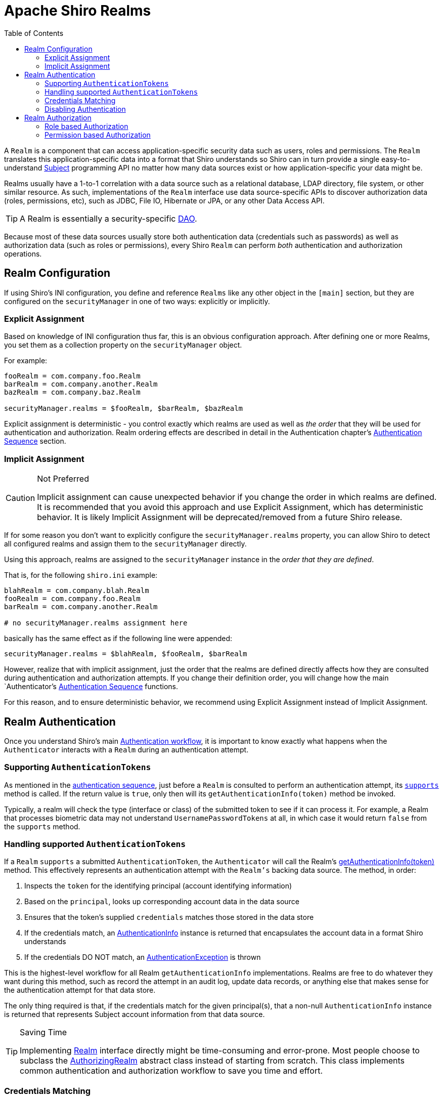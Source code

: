 [#Realm-ApacheShiroRealms]
= Apache Shiro Realms
:jbake-date: 2010-03-18 00:00:00
:jbake-type: page
:jbake-status: published
:jbake-tags: documentation, support, community, mailing lists, forums, issues, bugs
:idprefix:
:icons: font
:toc:

A `Realm` is a component that can access application-specific security data such as users, roles and permissions.
The `Realm` translates this application-specific data into a format that Shiro understands so Shiro can in turn provide a single easy-to-understand link:/subject.html[Subject] programming API no matter how many data sources exist or how application-specific your data might be.

Realms usually have a 1-to-1 correlation with a data source such as a relational database, LDAP directory, file system, or other similar resource.
As such, implementations of the `Realm` interface use data source-specific APIs to discover authorization data (roles, permissions, etc), such as JDBC, File IO, Hibernate or JPA, or any other Data Access API.

[TIP]
====
A Realm is essentially a security-specific link:https://en.wikipedia.org/wiki/Data_Access_Object[DAO].
====

Because most of these data sources usually store both authentication data (credentials such as passwords) as well as authorization data (such as roles or permissions), every Shiro `Realm` can perform _both_ authentication and authorization operations.

[#Realm-RealmConfiguration]
== Realm Configuration

If using Shiro's INI configuration, you define and reference `Realms` like any other object in the `[main]` section, but they are configured on the `securityManager` in one of two ways: explicitly or implicitly.

[#Realm-ExplicitAssignment]
=== Explicit Assignment

Based on knowledge of INI configuration thus far, this is an obvious configuration approach.
After defining one or more Realms, you set them as a collection property on the `securityManager` object.

For example:

[source,ini]
----
fooRealm = com.company.foo.Realm
barRealm = com.company.another.Realm
bazRealm = com.company.baz.Realm

securityManager.realms = $fooRealm, $barRealm, $bazRealm
----

Explicit assignment is deterministic - you control exactly which realms are used as well as _the order_ that they will be used for authentication and authorization.
Realm ordering effects are described in detail in the Authentication chapter's link:authentication.html#Authentication-AuthenticationSequence[Authentication Sequence] section.

[#Realm-ImplicitAssignment]
=== Implicit Assignment

[CAUTION]
.Not Preferred
====
Implicit assignment can cause unexpected behavior if you change the order in which realms are defined.
It is recommended that you avoid this approach and use Explicit Assignment, which has deterministic behavior.
It is likely Implicit Assignment will be deprecated/removed from a future Shiro release.
====

If for some reason you don't want to explicitly configure the `securityManager.realms` property, you can allow Shiro to detect all configured realms and assign them to the `securityManager` directly.

Using this approach, realms are assigned to the `securityManager` instance in the _order that they are defined_.

That is, for the following `shiro.ini` example:

[source,ini]
----
blahRealm = com.company.blah.Realm
fooRealm = com.company.foo.Realm
barRealm = com.company.another.Realm

# no securityManager.realms assignment here
----

basically has the same effect as if the following line were appended:

[source,java]
----
securityManager.realms = $blahRealm, $fooRealm, $barRealm
----

However, realize that with implicit assignment, just the order that the realms are defined directly affects how they are consulted during authentication and authorization attempts.
If you change their definition order, you will change how the main `Authenticator`'s link:authentication.html#Authentication-AuthenticationSequence[Authentication Sequence] functions.

For this reason, and to ensure deterministic behavior, we recommend using Explicit Assignment instead of Implicit Assignment.

[#Realm-RealmAuthentication]
== Realm Authentication

Once you understand Shiro's main link:/authentication.html#Authentication-sequence[Authentication workflow], it is important to know exactly what happens when the `Authenticator` interacts with a `Realm` during an authentication attempt.

[#realm_supporting_authentication_Tokens]
=== Supporting `AuthenticationTokens`

As mentioned in the link:/authentication.html#Authentication-AuthenticationSequence[authentication sequence], just before a `Realm` is consulted to perform an authentication attempt, its link:static/current/apidocs/org/apache/shiro/realm/Realm.html#supports(org.apache.shiro.authc.AuthenticationToken)[`supports`] method is called.
If the return value is `true`, only then will its `getAuthenticationInfo(token)` method be invoked.

Typically, a realm will check the type (interface or class) of the submitted token to see if it can process it.
For example, a Realm that processes biometric data may not understand `UsernamePasswordTokens` at all, in which case it would return `false` from the `supports` method.

[#Realm-Handling-supported-AuthenticationTokens]
=== Handling supported `AuthenticationTokens`

If a `Realm` `supports` a submitted `AuthenticationToken`, the `Authenticator` will call the Realm's link:static/current/apidocs/org/apache/shiro/realm/Realm.html#getAuthenticationInfo(org.apache.shiro.authc.AuthenticationToken)[getAuthenticationInfo(token)] method.
This effectively represents an authentication attempt with the `Realm's` backing data source.
The method, in order:

. Inspects the `token` for the identifying principal (account identifying information)
. Based on the `principal`, looks up corresponding account data in the data source
. Ensures that the token's supplied `credentials` matches those stored in the data store
. If the credentials match, an link:/static/current/apidocs/org/apache/shiro/authc/AuthenticationInfo.html[AuthenticationInfo] instance is returned that encapsulates the account data in a format Shiro understands
. If the credentials DO NOT match, an link:/static/current/apidocs/org/apache/shiro/authc/AuthenticationException.html[AuthenticationException] is thrown

This is the highest-level workflow for all Realm `getAuthenticationInfo` implementations.
Realms are free to do whatever they want during this method, such as record the attempt in an audit log, update data records, or anything else that makes sense for the authentication attempt for that data store.

The only thing required is that, if the credentials match for the given principal(s), that a non-null `AuthenticationInfo` instance is returned that represents Subject account information from that data source.

[TIP]
.Saving Time
====
Implementing
link:/static/current/apidocs/org/apache/shiro/realm/Realm.html[Realm]
interface directly might be time-consuming and error-prone.
Most people choose to subclass the
link:/static/current/apidocs/org/apache/shiro/realm/AuthorizingRealm.html[AuthorizingRealm]
abstract class instead of starting from scratch.
This class implements common authentication and authorization workflow to save you time and effort.
====

[#Realm-CredentialsMatching]
=== Credentials Matching

In the above realm authentication workflow, a Realm has to verify that the link:subject.html[Subject]'s submitted credentials (e.g. password) must match the credentials stored in the data store.
If they match, authentication is considered successful, and the system has verified the end-user's identity.

[WARNING]
.Realm Credentials Matching
====
It is each Realm''s responsibility to match submitted credentials with those stored in the Realm''s backing data store, and not the `Authenticator's` responsibility.
Each `Realm` has intimate knowledge of credentials format and storage and can perform detailed credentials matching, whereas the `Authenticator` is a generic workflow component.
====

The credentials matching process is nearly identical in all applications and usually only differs by the data compared.
To ensure this process is pluggable and customizable if necessary, the link:static/current/apidocs/org/apache/shiro/realm/AuthenticatingRealm.html[AuthenticatingRealm] and its subclasses support the concept of a link:static/current/apidocs/org/apache/shiro/authc/credential/CredentialsMatcher.html[CredentialsMatcher] to perform the credentials comparison.

After discovering account data, it and the submitted `AuthenticationToken` are presented to a `CredentialsMatcher` to see if what was submitted matches what is stored in the data store.

Shiro has some `CredentialsMatcher` implementations to get you started out of the box, such as the link:/static/current/apidocs/org/apache/shiro/authc/credential/SimpleCredentialsMatcher.html[SimpleCredentialsMatcher] and link:/static/current/apidocs/org/apache/shiro/authc/credential/HashedCredentialsMatcher.html[HashedCredentialsMatcher] implementations, but if you wanted to configure a custom implementation for custom matching logic, you could do so directly:

[source,java]
----
Realm myRealm = new com.company.shiro.realm.MyRealm();
CredentialsMatcher customMatcher = new com.company.shiro.realm.CustomCredentialsMatcher();
myRealm.setCredentialsMatcher(customMatcher);
----

Or, if using Shiro's INI link:/configuration.html[configuration]:

[source,ini]
----
[main]
...
customMatcher = com.company.shiro.realm.CustomCredentialsMatcher
myRealm = com.company.shiro.realm.MyRealm
myRealm.credentialsMatcher = $customMatcher
...
----

[#Realm-SimpleEqualityCheck]
==== Simple Equality Check

All of Shiro's out-of-the-box `Realm` implementations default to using a link:static/current/apidocs/org/apache/shiro/authc/credential/SimpleCredentialsMatcher.html[SimpleCredentialsMatcher].
The `SimpleCredentialsMatcher` performs a plain direct equality check of the stored account credentials with what was submitted in the `AuthenticationToken`.

For example, if a link:/static/current/apidocs/org/apache/shiro/authc/UsernamePasswordToken.html[UsernamePasswordToken] was submitted, the `SimpleCredentialsMatcher` verifies that the password submitted is exactly equal to the password stored in the database.

The `SimpleCredentialsMatcher` performs direct equality comparisons for more than just Strings though.
It can work with most common byte sources, such as Strings, character arrays, byte arrays, Files and InputStreams.
See its JavaDoc for more.

[#Realm-HashingCredentials]
==== Hashing Credentials

Instead of storing credentials in their raw form and performing raw/plain comparisons, a much more secure way of storing end-user's credentials (e.g. passwords) is to one-way hash them first before storing them in the data store.

This ensures that end-users' credentials are never stored in their raw form and that no one can know the original/raw value.
This is a much more secure mechanism than plain-text or raw comparisons, and all security-conscious applications should favor this approach over non-hashed storage.

To support these preferred cryptographic hashing strategies, Shiro provides link:/static/current/apidocs/org/apache/shiro/authc/credential/HashedCredentialsMatcher.html[HashedCredentialsMatcher] implementations to be configured on realms instead of the aforementioned `SimpleCredentialsMatcher`.

Hashing credentials and the benefits of salting and multiple hash iterations are outside the scope of this `Realm` documentation, but definitely read the link:static/current/apidocs/org/apache/shiro/authc/credential/HashedCredentialsMatcher.html[HashedCredentialsMatcher JavaDoc] which covers these principles in detail.

[#Realm-HashingandCorrespondingMatchers]
===== Hashing and Corresponding Matchers

So how do you configure a Shiro-enabled application to do this easily?

Shiro provides multiple `HashedCredentialsMatcher` subclass implementations.
You must configure the specific implementation on your realm to match the hashing algorithm you use to hash your users' credentials.

For example, let's say your application uses username/password pairs for authentication.
And due to the benefits of hashing credentials described above, let's say you want to one-way hash a user's password using the https://en.wikipedia.org/wiki/SHA_hash_functions[SHA-256] algorithm when you create a user account.
You would hash the user's entered plain-text password and save that value:

[source,java]
----
import org.apache.shiro.crypto.hash.Sha256Hash;
import org.apache.shiro.crypto.RandomNumberGenerator;
import org.apache.shiro.crypto.SecureRandomNumberGenerator;
...

//We'll use a Random Number Generator to generate salts.  This
//is much more secure than using a username as a salt or not
//having a salt at all.  Shiro makes this easy.
//
//Note that a normal app would reference an attribute rather
//than create a new RNG every time:
RandomNumberGenerator rng = new SecureRandomNumberGenerator();
Object salt = rng.nextBytes();

//Now hash the plain-text password with the random salt and multiple
//iterations and then Base64-encode the value (requires less space than Hex):
String hashedPasswordBase64 = new Sha256Hash(plainTextPassword, salt, 1024).toBase64();

User user = new User(username, hashedPasswordBase64);
//save the salt with the new account.  The HashedCredentialsMatcher
//will need it later when handling login attempts:
user.setPasswordSalt(salt);
userDAO.create(user);
----

Since you're `SHA-256` hashing your user's passwords, you need to tell Shiro to use the appropriate `HashedCredentialsMatcher` to match your hashing preferences.
In this example, we create a random salt and perform 1024 hash iterations for strong security (see the `HashedCredentialsMatcher` JavaDoc for why).
Here is the Shiro INI configuration to make this work:

[source,ini]
----
[main]
...
credentialsMatcher = org.apache.shiro.authc.credential.Sha256CredentialsMatcher
# base64 encoding, not hex in this example:
credentialsMatcher.storedCredentialsHexEncoded = false
credentialsMatcher.hashIterations = 1024
# This next property is only needed in Shiro 1.0\.  Remove it in 1.1 and later:
credentialsMatcher.hashSalted = true

...
myRealm = com.company.....
myRealm.credentialsMatcher = $credentialsMatcher
...
----

[#Realm-%7B%7BSaltedAuthenticationInfo%7D%7D]
===== `SaltedAuthenticationInfo`

The last thing to do to ensure this works is that your `Realm` implementation must return a link:/static/current/apidocs/org/apache/shiro/authc/SaltedAuthenticationInfo.html[SaltedAuthenticationInfo] instance instead of a normal `AuthenticationInfo` one.
The `SaltedAuthenticationInfo` interface ensures that the salt that you used when you created the user account (e.g. the `user.setPasswordSalt(salt);` call above) can be referenced by the `HashedCredentialsMatcher`.

The `HashedCredentialsMatcher` needs the salt in order to perform the same hashing technique on the submitted `AuthenticationToken` to see if the token matches what you saved in the data store.
So if you use salting for user passwords (and you should!!!), ensure your `Realm` implementation represents that by returning `SaltedAuthenticationInfo` instances.

[#Realm-DisablingAuthentication]
=== Disabling Authentication

If for some reason, you don't want a Realm to perform authentication for a data source (maybe because you only want the Realm to perform authorization), you can disable a Realm's support for authentication entirely by always returning `false` from the Realm's `supports` method.
Then your realm will never be consulted during an authentication attempt.

Of course at least one configured `Realm` needs to be able to support AuthenticationTokens if you want to authenticate Subjects.

[#Realm-RealmAuthorization]
== Realm Authorization

`SecurityManager` delegates the task of `Permission` or `Role` checking to link:/static/current/apidocs/org/apache/shiro/authz/Authorizer.html[Authorizer], defaulted to link:/static/current/apidocs/org/apache/shiro/authz/ModularRealmAuthorizer.html[ModularRealmAuthorizer].

[#Realm-RoleBasedAuthorization]
=== Role based Authorization

When one of the overloaded method hasRoles or checkRoles method is called on Subject

. `Subject` delegates to `SecurityManager` for identifying if the given Role is assigned
. `SecurityManager` then delegates to `Authorizer`
. link:static/current/apidocs/org/apache/shiro/authz/Authorizer.html[Authorizer] then referrers to all the Authorizing Realms one by one until it found given role assigned to the subject.
Deny access by returning false if no none of the Realm grants Subject given Role
. Authorizing Realm link:static/current/apidocs/org/apache/shiro/authz/AuthorizationInfo.html[AuthorizationInfo] getRoles() method to get all Roles assigned to Subject
. Grant access if it found the given Role in list of roles returned from AuthorizationInfo.getRoles call.

[#Realm-PermissionBasedAuthorization]
=== Permission based Authorization

When one of the overloaded method `isPermitted()` or `checkPermission()` method are called on Subject:

. `Subject` delegates the task to grant or deny Permission to SecurityManager
. `SecurityManager` then delegates to Authorizer
. Authorizer then referrers to all the Authorizer Realms one by one until it Permission is granted If Permission is not granted by any of the Authorizing Realm, Subject is denied Permission
. Authorizing Realm does the following in order to check if a Subject is permitted:

a. First it gets identify all Permissions assigned to Subject directly by calling getObjectPermissions() and getStringPermissions methods on link:/static/current/apidocs/org/apache/shiro/authz/AuthorizationInfo.html[AuthorizationInfo] and aggregating the results.

b. If a link:/static/current/apidocs/org/apache/shiro/authz/permission/RolePermissionResolver.html[RolePermissionResolver] is registered, it is used to retrieve Permissions based on all the roles assigned to Subject by calling the `RolePermissionResolver.resolvePermissionsInRole()`

c. For aggregated Permissions from a. and b. the implies() method is called to check if any of these permission are implied the checked permission.
See link:/permissions.html#wildcard_permissions[WildcardPermission]

